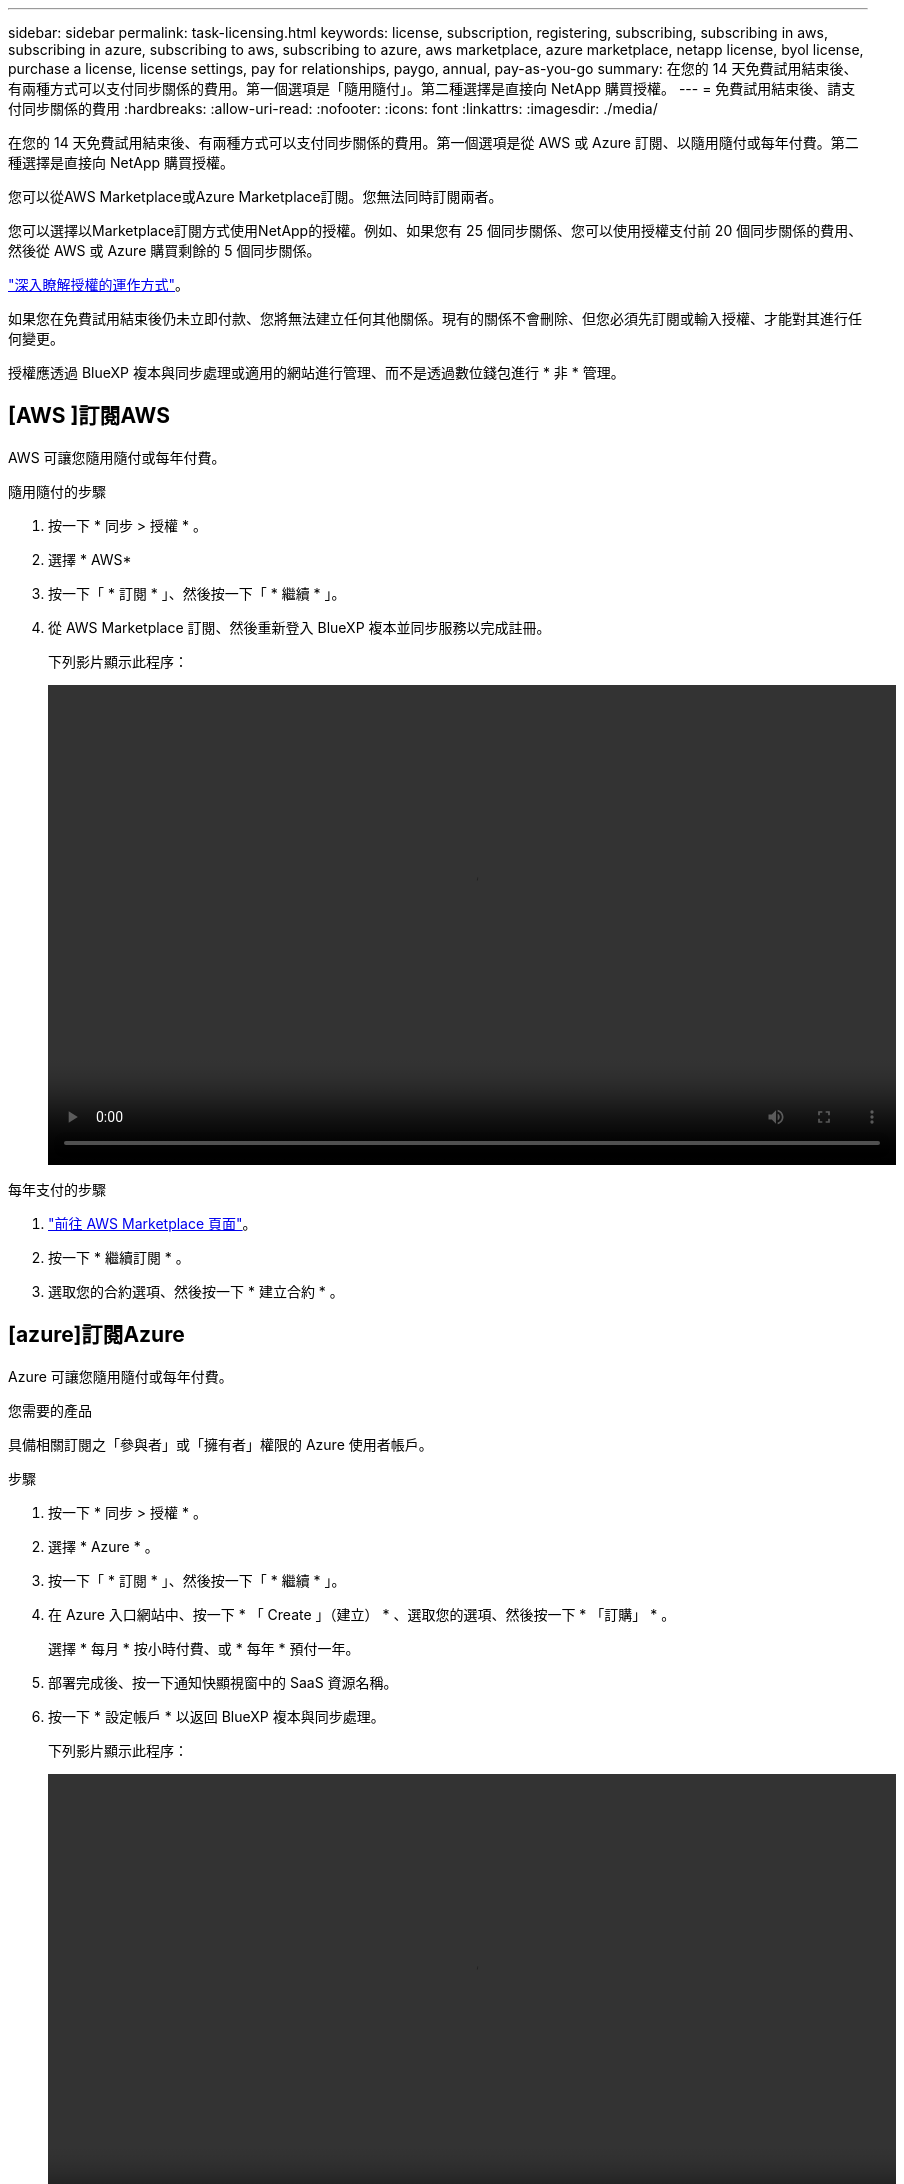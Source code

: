 ---
sidebar: sidebar 
permalink: task-licensing.html 
keywords: license, subscription, registering, subscribing, subscribing in aws, subscribing in azure, subscribing to aws, subscribing to azure, aws marketplace, azure marketplace, netapp license, byol license, purchase a license, license settings, pay for relationships, paygo, annual, pay-as-you-go 
summary: 在您的 14 天免費試用結束後、有兩種方式可以支付同步關係的費用。第一個選項是「隨用隨付」。第二種選擇是直接向 NetApp 購買授權。 
---
= 免費試用結束後、請支付同步關係的費用
:hardbreaks:
:allow-uri-read: 
:nofooter: 
:icons: font
:linkattrs: 
:imagesdir: ./media/


[role="lead"]
在您的 14 天免費試用結束後、有兩種方式可以支付同步關係的費用。第一個選項是從 AWS 或 Azure 訂閱、以隨用隨付或每年付費。第二種選擇是直接向 NetApp 購買授權。

您可以從AWS Marketplace或Azure Marketplace訂閱。您無法同時訂閱兩者。

您可以選擇以Marketplace訂閱方式使用NetApp的授權。例如、如果您有 25 個同步關係、您可以使用授權支付前 20 個同步關係的費用、然後從 AWS 或 Azure 購買剩餘的 5 個同步關係。

link:concept-licensing.html["深入瞭解授權的運作方式"]。

如果您在免費試用結束後仍未立即付款、您將無法建立任何其他關係。現有的關係不會刪除、但您必須先訂閱或輸入授權、才能對其進行任何變更。

授權應透過 BlueXP 複本與同步處理或適用的網站進行管理、而不是透過數位錢包進行 * 非 * 管理。



== [AWS ]訂閱AWS

AWS 可讓您隨用隨付或每年付費。

.隨用隨付的步驟
. 按一下 * 同步 > 授權 * 。
. 選擇 * AWS*
. 按一下「 * 訂閱 * 」、然後按一下「 * 繼續 * 」。
. 從 AWS Marketplace 訂閱、然後重新登入 BlueXP 複本並同步服務以完成註冊。
+
下列影片顯示此程序：

+
video::video_cloud_sync_registering.mp4[width=848,height=480]


.每年支付的步驟
. https://aws.amazon.com/marketplace/pp/B06XX5V3M2["前往 AWS Marketplace 頁面"^]。
. 按一下 * 繼續訂閱 * 。
. 選取您的合約選項、然後按一下 * 建立合約 * 。




== [azure]訂閱Azure

Azure 可讓您隨用隨付或每年付費。

.您需要的產品
具備相關訂閱之「參與者」或「擁有者」權限的 Azure 使用者帳戶。

.步驟
. 按一下 * 同步 > 授權 * 。
. 選擇 * Azure * 。
. 按一下「 * 訂閱 * 」、然後按一下「 * 繼續 * 」。
. 在 Azure 入口網站中、按一下 * 「 Create 」（建立） * 、選取您的選項、然後按一下 * 「訂購」 * 。
+
選擇 * 每月 * 按小時付費、或 * 每年 * 預付一年。

. 部署完成後、按一下通知快顯視窗中的 SaaS 資源名稱。
. 按一下 * 設定帳戶 * 以返回 BlueXP 複本與同步處理。
+
下列影片顯示此程序：

+
video::video_cloud_sync_registering_azure.mp4[width=848,height=480]




== [[licenses]] 向 NetApp 購買授權、並將其新增至 BlueXP 複本與同步處理

若要事先支付同步關係費用、您必須購買一或多個授權、並將其新增至 BlueXP 複本與同步服務。

.您需要的產品
您將需要授權的序號、以及授權所關聯之NetApp Support Site帳戶的使用者名稱和密碼。

.步驟
. 請透過 mailto ： ng-cloudsync-contact@netapp.com ® Subject=Cloud %20Sync%20Service%20-%20BYOL%20License%20Purche%20Request 購買授權（聯絡 NetApp ）。
. 在BlueXP中、按一下*同步>授權*。
. 按一下*新增授權*並新增必要資訊：
+
.. 輸入序號。
.. 選取與您要新增之授權相關的NetApp支援網站帳戶：
+
*** 如果您的帳戶已新增至BlueXP、請從下拉式清單中選取。
*** 如果您的帳戶尚未新增、請按一下「*新增NSSCredential*」、輸入使用者名稱和密碼、按一下「*註冊*」、然後從下拉式清單中選取。


.. 按一下「 * 新增 * 」。






== 更新授權

如果您延長從 NetApp 購買的 BlueXP 複本與同步授權、則 BlueXP 複本與同步處理中的新到期日將不會自動更新。您需要再次新增授權、以重新整理到期日。授權應透過 BlueXP 複本與同步處理或適用的網站進行管理、而不是透過數位錢包進行 * 非 * 管理。

.步驟
. 在BlueXP中、按一下*同步>授權*。
. 按一下*新增授權*並新增必要資訊：
+
.. 輸入序號。
.. 選取與您要新增之授權相關的NetApp支援網站帳戶。
.. 按一下「 * 新增 * 」。




.結果
BlueXP 複製與同步會以新的到期日更新現有授權。
